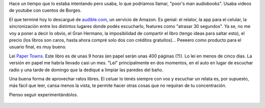 .. title: Hoy terminé de "leer" mi primer audiobook
.. slug: hoy-termine-de-leer-mi-primer-audiobook
.. date: 2016-03-19 21:17:17 UTC-03:00
.. tags: audiobooks 
.. category: 
.. link: 
.. description: 
.. type: text

Hace un tiempo que lo estaba intentando pero usaba, lo que podríamos llamar, "poor's man audiobooks". 
Usaba videos de youtube con cuentos de Borges.

El que terminé hoy lo descargué de `audible.com <https://www.audible.com>`_,
un servicio de Amazon. Es genial: el relator, la app
para el celular, la sincronización entre los distintos lugares donde podés escucharlo, features como
"atrasar 30 segundos". Ya se, no me voy a poner a decir lo obvio, el Gran Hermano, la imposibilidad
de compartir el libro (tengo ideas para saltar esto), el precio (los libros son caros, hasta ahora
compré solo dos con créditos gratuitos)... Peeeero como producto para el usuario final, es muy bueno.

Leí `Paper Towns <link://post/goodreads-review-ciudades-de-papel-john-green/>`_. Este libro es de unas 9 horas (en papel serán unas 400 páginas (?)). Lo leí en menos de 
cinco días. La versión en papel me habría llevado casi un mes. "Leí" principalmente en dos momentos, en el
auto en lugar de escuchar radio y una tarde de domingo que la dediqué a limpiar las paredes del baño.

Una buena forma de aprovechar ratos libres. El celuar lo tenés siempre con vos y escuchar un relata
es, por supuesto, más fácil que leer, cansa menos la vista, te permite hacer otras cosas que no
requiran de tu concentración.

Pienso seguir experimentándolos.

.. figure:: paper-towns.thumbnail.png
   :target: paper-towns.png
